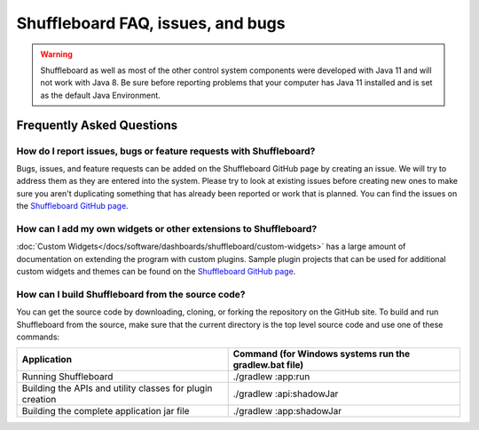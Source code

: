 Shuffleboard FAQ, issues, and bugs
==================================

.. warning:: Shuffleboard as well as most of the other control system components were developed with Java 11 and will not work with Java 8. Be sure before reporting problems that your computer has Java 11 installed and is set as the default Java Environment.

Frequently Asked Questions
--------------------------

How do I report issues, bugs or feature requests with Shuffleboard?
~~~~~~~~~~~~~~~~~~~~~~~~~~~~~~~~~~~~~~~~~~~~~~~~~~~~~~~~~~~~~~~~~~~

Bugs, issues, and feature requests can be added on the Shuffleboard GitHub page by creating an issue. We will try to address them as they are entered into the system. Please try to look at existing issues before creating new ones to make sure you aren't duplicating something that has already been reported or work that is planned. You can find the issues on the `Shuffleboard GitHub page <https://github.com/wpilibsuite/shuffleboard>`__.

How can I add my own widgets or other extensions to Shuffleboard?
~~~~~~~~~~~~~~~~~~~~~~~~~~~~~~~~~~~~~~~~~~~~~~~~~~~~~~~~~~~~~~~~~

:doc:`Custom Widgets</docs/software/dashboards/shuffleboard/custom-widgets>` has a large amount of documentation on extending the program with custom plugins. Sample plugin projects that can be used for additional custom widgets and themes can be found on the `Shuffleboard GitHub page <https://github.com/wpilibsuite/shuffleboard/tree/main/example-plugins>`__.

How can I build Shuffleboard from the source code?
~~~~~~~~~~~~~~~~~~~~~~~~~~~~~~~~~~~~~~~~~~~~~~~~~~

You can get the source code by downloading, cloning, or forking the repository on the GitHub site. To build and run Shuffleboard from the source, make sure that the current directory is the top level source code and use one of these commands:

+---------------+----------------+
| Application   | Command (for   |
|               | Windows        |
|               | systems run    |
|               | the            |
|               | gradlew.bat    |
|               | file)          |
+===============+================+
| Running       | ./gradlew      |
| Shuffleboard  | :app:run       |
+---------------+----------------+
| Building the  | ./gradlew      |
| APIs and      | :api:shadowJar |
| utility       |                |
| classes for   |                |
| plugin        |                |
| creation      |                |
+---------------+----------------+
| Building the  | ./gradlew      |
| complete      | :app:shadowJar |
| application   |                |
| jar file      |                |
+---------------+----------------+

